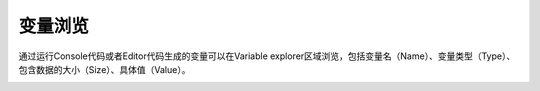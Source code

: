 .. _dos-meteoinfolab-milab_cn-gui-variable_explorer:


***************************
变量浏览
***************************

通过运行Console代码或者Editor代码生成的变量可以在Variable explorer区域浏览，包括变量名（Name）、变量类型（Type）、
包含数据的大小（Size）、具体值（Value）。

.. image:: ./image/milab_variable_explorer.png